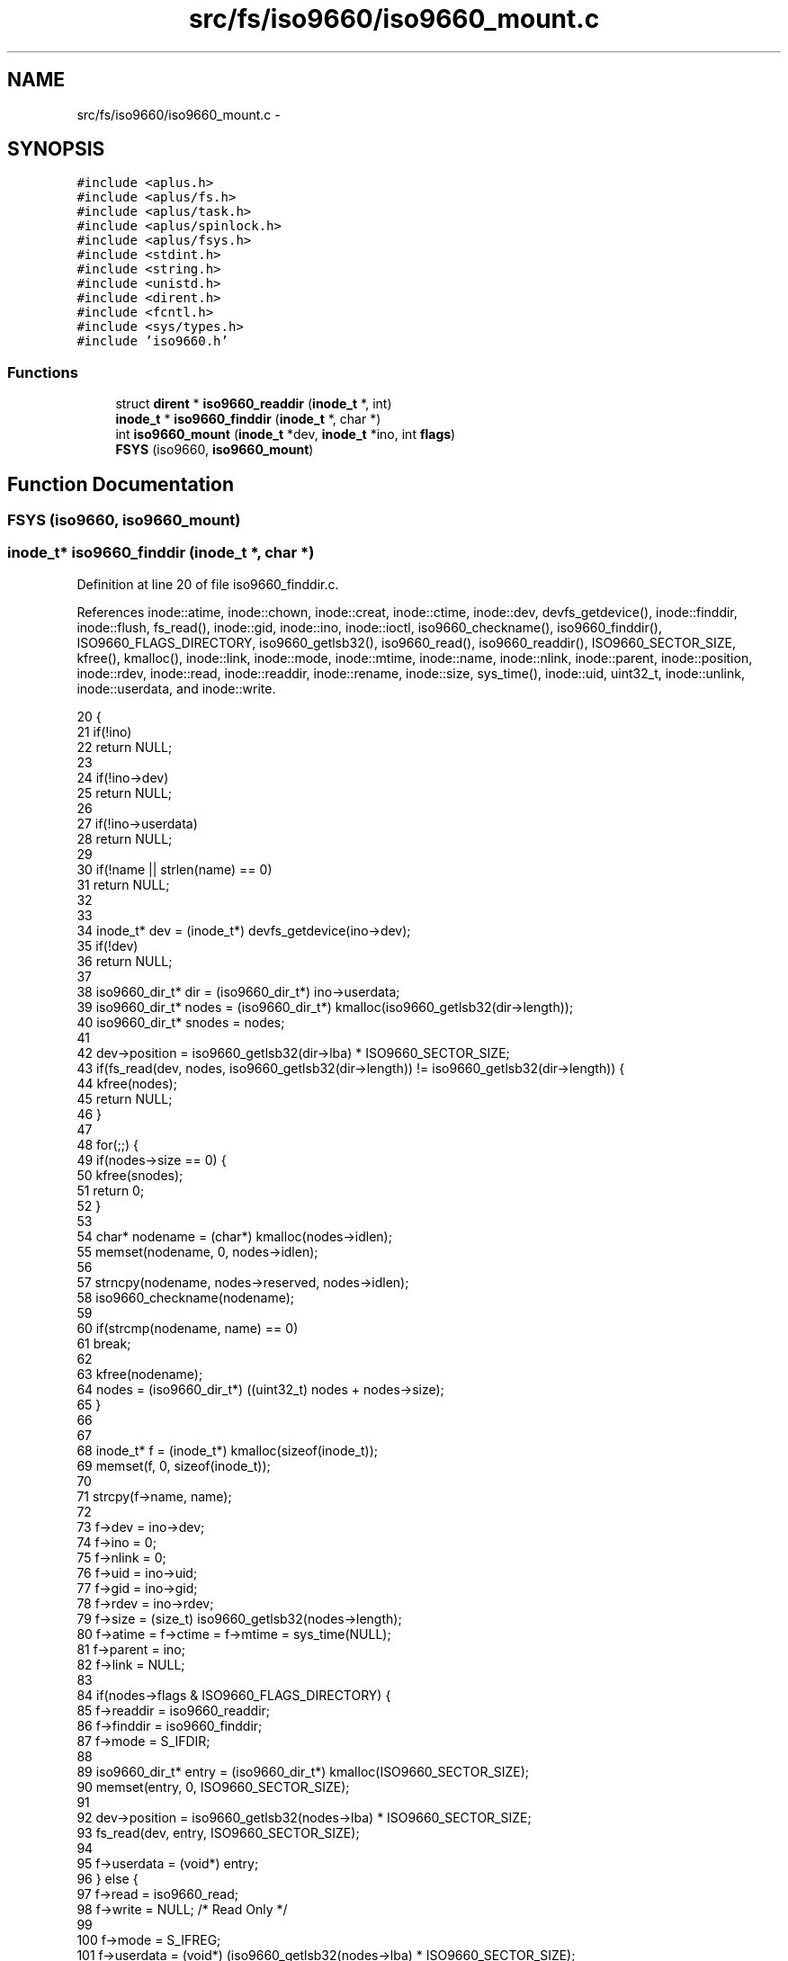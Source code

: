 .TH "src/fs/iso9660/iso9660_mount.c" 3 "Sun Nov 9 2014" "Version 0.1" "aPlus" \" -*- nroff -*-
.ad l
.nh
.SH NAME
src/fs/iso9660/iso9660_mount.c \- 
.SH SYNOPSIS
.br
.PP
\fC#include <aplus\&.h>\fP
.br
\fC#include <aplus/fs\&.h>\fP
.br
\fC#include <aplus/task\&.h>\fP
.br
\fC#include <aplus/spinlock\&.h>\fP
.br
\fC#include <aplus/fsys\&.h>\fP
.br
\fC#include <stdint\&.h>\fP
.br
\fC#include <string\&.h>\fP
.br
\fC#include <unistd\&.h>\fP
.br
\fC#include <dirent\&.h>\fP
.br
\fC#include <fcntl\&.h>\fP
.br
\fC#include <sys/types\&.h>\fP
.br
\fC#include 'iso9660\&.h'\fP
.br

.SS "Functions"

.in +1c
.ti -1c
.RI "struct \fBdirent\fP * \fBiso9660_readdir\fP (\fBinode_t\fP *, int)"
.br
.ti -1c
.RI "\fBinode_t\fP * \fBiso9660_finddir\fP (\fBinode_t\fP *, char *)"
.br
.ti -1c
.RI "int \fBiso9660_mount\fP (\fBinode_t\fP *dev, \fBinode_t\fP *ino, int \fBflags\fP)"
.br
.ti -1c
.RI "\fBFSYS\fP (iso9660, \fBiso9660_mount\fP)"
.br
.in -1c
.SH "Function Documentation"
.PP 
.SS "FSYS (iso9660, \fBiso9660_mount\fP)"

.SS "\fBinode_t\fP* iso9660_finddir (\fBinode_t\fP *, char *)"

.PP
Definition at line 20 of file iso9660_finddir\&.c\&.
.PP
References inode::atime, inode::chown, inode::creat, inode::ctime, inode::dev, devfs_getdevice(), inode::finddir, inode::flush, fs_read(), inode::gid, inode::ino, inode::ioctl, iso9660_checkname(), iso9660_finddir(), ISO9660_FLAGS_DIRECTORY, iso9660_getlsb32(), iso9660_read(), iso9660_readdir(), ISO9660_SECTOR_SIZE, kfree(), kmalloc(), inode::link, inode::mode, inode::mtime, inode::name, inode::nlink, inode::parent, inode::position, inode::rdev, inode::read, inode::readdir, inode::rename, inode::size, sys_time(), inode::uid, uint32_t, inode::unlink, inode::userdata, and inode::write\&.
.PP
.nf
20                                                    {
21     if(!ino)
22         return NULL;
23         
24     if(!ino->dev)
25         return NULL;
26 
27     if(!ino->userdata)
28         return NULL;
29 
30     if(!name || strlen(name) == 0)
31         return NULL;
32 
33 
34     inode_t* dev = (inode_t*) devfs_getdevice(ino->dev);
35     if(!dev)
36         return NULL;
37 
38     iso9660_dir_t* dir = (iso9660_dir_t*) ino->userdata;
39     iso9660_dir_t* nodes = (iso9660_dir_t*) kmalloc(iso9660_getlsb32(dir->length));
40     iso9660_dir_t* snodes = nodes;
41 
42     dev->position = iso9660_getlsb32(dir->lba) * ISO9660_SECTOR_SIZE;
43     if(fs_read(dev, nodes, iso9660_getlsb32(dir->length)) != iso9660_getlsb32(dir->length)) {
44         kfree(nodes);
45         return NULL;
46     }
47 
48     for(;;) {
49         if(nodes->size == 0) {
50             kfree(snodes);
51             return 0;
52         }
53 
54         char* nodename = (char*) kmalloc(nodes->idlen);
55         memset(nodename, 0, nodes->idlen);
56 
57         strncpy(nodename, nodes->reserved, nodes->idlen);
58         iso9660_checkname(nodename);
59 
60         if(strcmp(nodename, name) == 0)
61             break;
62 
63         kfree(nodename);
64         nodes = (iso9660_dir_t*) ((uint32_t) nodes + nodes->size);
65     }
66 
67 
68     inode_t* f = (inode_t*) kmalloc(sizeof(inode_t));
69     memset(f, 0, sizeof(inode_t));
70 
71     strcpy(f->name, name);
72     
73     f->dev = ino->dev;
74     f->ino = 0;
75     f->nlink = 0;
76     f->uid = ino->uid;
77     f->gid = ino->gid;
78     f->rdev = ino->rdev;
79     f->size = (size_t) iso9660_getlsb32(nodes->length);
80     f->atime = f->ctime = f->mtime = sys_time(NULL);
81     f->parent = ino;
82     f->link = NULL;
83     
84     if(nodes->flags & ISO9660_FLAGS_DIRECTORY) {
85         f->readdir = iso9660_readdir;
86         f->finddir = iso9660_finddir;
87         f->mode = S_IFDIR;
88 
89         iso9660_dir_t* entry = (iso9660_dir_t*) kmalloc(ISO9660_SECTOR_SIZE);
90         memset(entry, 0, ISO9660_SECTOR_SIZE);
91 
92         dev->position = iso9660_getlsb32(nodes->lba) * ISO9660_SECTOR_SIZE;
93         fs_read(dev, entry, ISO9660_SECTOR_SIZE);
94 
95         f->userdata = (void*) entry;
96     } else {
97         f->read = iso9660_read;
98         f->write = NULL;    /* Read Only */
99 
100         f->mode = S_IFREG;
101         f->userdata = (void*) (iso9660_getlsb32(nodes->lba) * ISO9660_SECTOR_SIZE);
102     }
103 
104 
105 
106     f->creat = NULL;
107     f->rename = NULL;
108     f->unlink = NULL;
109     f->chown = NULL;
110     f->flush = NULL;
111     f->ioctl = NULL;
112 
113     
114     kfree(snodes);
115     return f;
116 }
.fi
.SS "int iso9660_mount (\fBinode_t\fP *dev, \fBinode_t\fP *ino, intflags)"

.PP
Definition at line 20 of file iso9660_mount\&.c\&.
.PP
References inode::finddir, iso9660_check(), iso9660_finddir(), iso9660_getroot(), iso9660_readdir(), kprintf(), inode::name, inode::readdir, and inode::userdata\&.
.PP
.nf
20                                                          {
21     if(!dev)
22         return -1;
23         
24     if(!ino)
25         return -1;
26     
27     if(iso9660_check(dev) != 0) {
28         kprintf("iso9660: (%s) check failed\n", dev->name);
29         return -1;
30     }
31 
32     ino->userdata = (void*) iso9660_getroot();
33     ino->readdir = iso9660_readdir;
34     ino->finddir = iso9660_finddir;
35     
36     return 0;
37 }
.fi
.SS "struct \fBdirent\fP* iso9660_readdir (\fBinode_t\fP *, int)"

.PP
Definition at line 15 of file iso9660_readdir\&.c\&.
.PP
References dirent::d_ino, dirent::d_name, inode::dev, devfs_getdevice(), fs_read(), iso9660_checkname(), iso9660_getlsb32(), ISO9660_SECTOR_SIZE, kfree(), kmalloc(), inode::position, uint32_t, and inode::userdata\&.
.PP
.nf
15                                                         {
16     if(!ino)
17         return NULL;
18         
19     if(!ino->dev)
20         return NULL;
21 
22     if(!ino->userdata)
23         return NULL;
24 
25     inode_t* dev = (inode_t*) devfs_getdevice(ino->dev);
26     if(!dev)
27         return NULL;
28 
29     iso9660_dir_t* dir = (iso9660_dir_t*) ino->userdata;
30     iso9660_dir_t* nodes = (iso9660_dir_t*) kmalloc(iso9660_getlsb32(dir->length));
31     iso9660_dir_t* snodes = nodes;
32 
33     dev->position = iso9660_getlsb32(dir->lba) * ISO9660_SECTOR_SIZE;
34     if(fs_read(dev, nodes, iso9660_getlsb32(dir->length)) != iso9660_getlsb32(dir->length)) {
35         kfree(nodes);
36         return NULL;
37     }
38 
39     /* Skip dots ("\&.", "\&.\&.") */
40     nodes = (iso9660_dir_t*) ((uint32_t) nodes + nodes->size);
41     nodes = (iso9660_dir_t*) ((uint32_t) nodes + nodes->size);
42 
43     for(int i = 0; i < index; i++) {        
44         if(nodes->size == 0) {      
45             kfree(snodes);
46             return NULL;
47         }
48         
49         nodes = (iso9660_dir_t*) ((uint32_t) nodes + nodes->size);
50     }
51 
52 
53     if(nodes->size == 0) {
54         kfree(snodes);
55         return NULL;
56     }
57 
58     struct dirent* ent = (struct dirent*) kmalloc(sizeof(struct dirent));
59     memset(ent, 0, sizeof(struct dirent));
60     
61     strncpy(ent->d_name, nodes->reserved, nodes->idlen);    
62     iso9660_checkname(ent->d_name);
63 
64     ent->d_ino = 0;
65 
66     kfree(snodes);
67     return ent;
68 }
.fi
.SH "Author"
.PP 
Generated automatically by Doxygen for aPlus from the source code\&.
